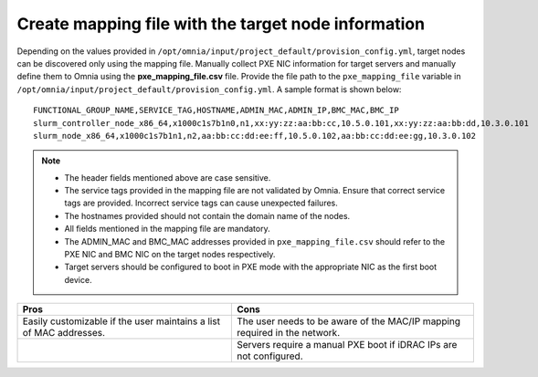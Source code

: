 Create mapping file with the target node information
========================================================

Depending on the values provided in ``/opt/omnia/input/project_default/provision_config.yml``, target nodes can be discovered only using the mapping file.
Manually collect PXE NIC information for target servers and manually define them to Omnia using the **pxe_mapping_file.csv** file. Provide the file path to the ``pxe_mapping_file`` variable in ``/opt/omnia/input/project_default/provision_config.yml``. 
A sample format is shown below:

::

    FUNCTIONAL_GROUP_NAME,SERVICE_TAG,HOSTNAME,ADMIN_MAC,ADMIN_IP,BMC_MAC,BMC_IP
    slurm_controller_node_x86_64,x1000c1s7b1n0,n1,xx:yy:zz:aa:bb:cc,10.5.0.101,xx:yy:zz:aa:bb:dd,10.3.0.101
    slurm_node_x86_64,x1000c1s7b1n1,n2,aa:bb:cc:dd:ee:ff,10.5.0.102,aa:bb:cc:dd:ee:gg,10.3.0.102

.. note::
    * The header fields mentioned above are case sensitive.
    * The service tags provided in the mapping file are not validated by Omnia. Ensure that correct service tags are provided. Incorrect service tags can cause unexpected failures.
    * The hostnames provided should not contain the domain name of the nodes.
    * All fields mentioned in the mapping file are mandatory.
    * The ADMIN_MAC and BMC_MAC addresses provided in ``pxe_mapping_file.csv`` should refer to the PXE NIC and BMC NIC on the target nodes respectively.
    * Target servers should be configured to boot in PXE mode with the appropriate NIC as the first boot device.


+---------------------------------------------------------+------------------------------------------------------+
| Pros                                                    | Cons                                                 |
+=========================================================+======================================================+
| Easily customizable if the user maintains a list of     | The user needs to be aware of the MAC/IP mapping     |
| MAC addresses.                                          | required in the network.                             |
+---------------------------------------------------------+------------------------------------------------------+
|                                                         | Servers require a manual PXE boot if iDRAC IPs are   |
|                                                         | not configured.                                      |
+---------------------------------------------------------+------------------------------------------------------+

